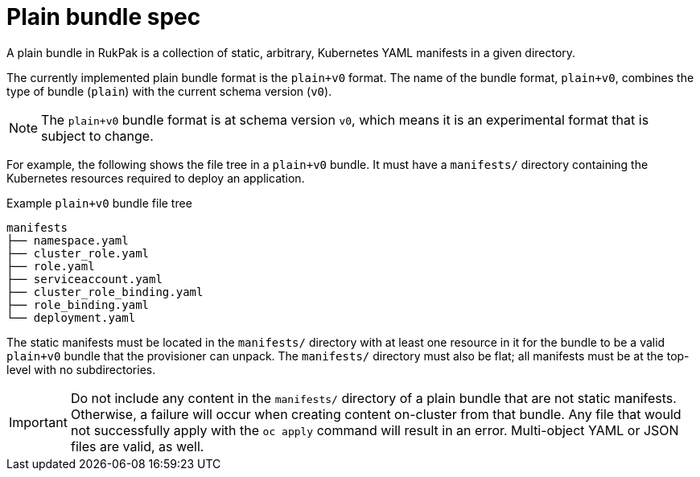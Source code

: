 // Module included in the following assemblies:
//
// * operators/understanding/olm-packaging-format.adoc

:_content-type: CONCEPT
[id="olm-rukpak-plain-bundle_{context}"]
= Plain bundle spec

A plain bundle in RukPak is a collection of static, arbitrary, Kubernetes YAML manifests in a given directory.

The currently implemented plain bundle format is the `plain+v0` format. The name of the bundle format, `plain+v0`, combines the type of bundle (`plain`) with the current schema version (`v0`).

[NOTE]
====
The `plain+v0` bundle format is at schema version `v0`, which means it is an experimental format that is subject to change.
====

For example, the following shows the file tree in a `plain+v0` bundle. It must have a `manifests/` directory containing the Kubernetes resources required to deploy an application.

.Example `plain+v0` bundle file tree
[source,terminal]
----
manifests
├── namespace.yaml
├── cluster_role.yaml
├── role.yaml
├── serviceaccount.yaml
├── cluster_role_binding.yaml
├── role_binding.yaml
└── deployment.yaml
----

The static manifests must be located in the `manifests/` directory with at least one resource in it for the bundle to be a valid `plain+v0` bundle that the provisioner can unpack. The `manifests/` directory must also be flat; all manifests must be at the top-level with no subdirectories.

[IMPORTANT]
====
Do not include any content in the `manifests/` directory of a plain bundle that are not static manifests. Otherwise, a failure will occur when creating content on-cluster from that bundle. Any file that would not successfully apply with the `oc apply` command will result in an error. Multi-object YAML or JSON files are valid, as well.
====